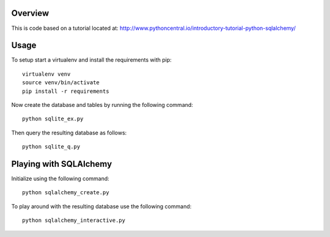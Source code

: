 Overview
----------
This is code based on a tutorial located at: http://www.pythoncentral.io/introductory-tutorial-python-sqlalchemy/

Usage
-------
To setup start a virtualenv and install the requirements with pip::

   virtualenv venv
   source venv/bin/activate
   pip install -r requirements

Now create the database and tables by running the following command::

   python sqlite_ex.py

Then query the resulting database as follows::

   python sqlite_q.py

Playing with SQLAlchemy
--------------------------
Initialize using the following command::

  python sqlalchemy_create.py

To play around with the resulting database use the following command::

  python sqlalchemy_interactive.py
